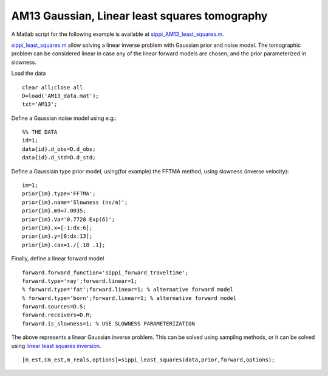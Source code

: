 AM13 Gaussian, Linear least squares tomography
----------------------------------------------

A Matlab script for the following example is available at
`sippi\_AM13\_least\_squares.m <https://github.com/cultpenguin/sippi/blob/master/examples/case_tomography/sippi_AM13_least_squares.m>`__.

`sippi\_least\_squares.m </chapSampling/linear-least-squares.md>`__
allow solving a linear inverse problem with Gaussian prior and noise
model. The tomographic problem can be considered linear in case any of
the linear forward models are chosen, and the prior parameterized in
slowness.

Load the data

::

    clear all;close all
    D=load('AM13_data.mat');
    txt='AM13';

Define a Gaussian noise model using e.g.:

::

    %% THE DATA
    id=1;
    data{id}.d_obs=D.d_obs;
    data{id}.d_std=D.d_std;

Define a Gaussiain type prior model, using(for example) the FFTMA
method, using slowness (inverse velocity):

::

    im=1;
    prior{im}.type='FFTMA';
    prior{im}.name='Slowness (ns/m)';
    prior{im}.m0=7.0035;
    prior{im}.Va='0.7728 Exp(6)';
    prior{im}.x=[-1:dx:6];
    prior{im}.y=[0:dx:13];
    prior{im}.cax=1./[.18 .1];

Finally, define a linear forward model

::

    forward.forward_function='sippi_forward_traveltime';
    forward.type='ray';forward.linear=1;
    % forward.type='fat';forward.linear=1; % alternative forward model
    % forward.type='born';forward.linear=1; % alternative forward model
    forward.sources=D.S;
    forward.receivers=D.R;
    forward.is_slowness=1; % USE SLOWNESS PARAMETERIZATION

The above represents a linear Gaussian inverse problem. This can be
solved using sampling methods, or it can be solved using `linear least
squares inversion </chapSampling/linear-least-squares.md>`__.

::

    [m_est,Cm_est,m_reals,options]=sippi_least_squares(data,prior,forward,options);
